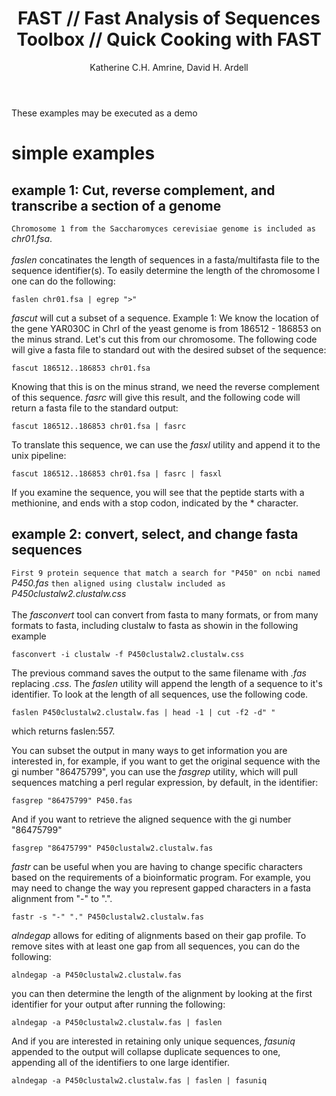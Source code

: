 #+TITLE:FAST // Fast Analysis of Sequences Toolbox // Quick Cooking with FAST
#+AUTHOR: Katherine C.H. Amrine, David H. Ardell
#+OPTIONS:H:5 num:t toc:t \n:nil @:t ::t ^:nil *:t LaTeX:t d:nil email:nil creator:nil
#+STARTUP: align

These examples may be executed as a demo 


* simple examples

** example 1: Cut, reverse complement, and transcribe a section of a genome

 =Chromosome 1 from the Saccharomyces cerevisiae genome is included as=
 /chr01.fsa/.
\\
\\
 /faslen/ concatinates the length of sequences in a fasta/multifasta file to the
 sequence identifier(s). To easily determine the length of the
 chromosome I one can do the following:

#+BEGIN_SRC shell
faslen chr01.fsa | egrep ">"
#+END_SRC

/fascut/ will cut a subset of a sequence. 
Example 1: We know the location of the gene YAR030C in ChrI of the yeast genome is from
186512 - 186853 on the minus strand. Let's cut this from our chromosome. The following
code will give a fasta file to standard out with the desired subset of the sequence:

#+BEGIN_SRC shell
fascut 186512..186853 chr01.fsa
#+END_SRC

Knowing that this is on the minus strand, we need the reverse complement of this sequence.
/fasrc/ will give this result, and the following code will return a fasta file to the standard
output:

#+BEGIN_SRC shell
fascut 186512..186853 chr01.fsa | fasrc
#+END_SRC

To translate this sequence, we can use the /fasxl/ utility and append it to the unix pipeline:

#+BEGIN_SRC shell
fascut 186512..186853 chr01.fsa | fasrc | fasxl
#+END_SRC

If you examine the sequence, you will see that the peptide starts with a methionine, and ends
with a stop codon, indicated by the * character. 

** example 2: convert, select, and change fasta sequences

 =First 9 protein sequence that match a search for "P450" on ncbi named=
 /P450.fas/ 
 =then aligned using clustalw included as= 
 /P450clustalw2.clustalw.css/
\\
\\
The /fasconvert/ tool can convert from fasta to many formats, 
or from many formats to fasta, including clustalw to fasta
as showin in the following example 

#+BEGIN_SRC shell
fasconvert -i clustalw -f P450clustalw2.clustalw.css
#+END_SRC

The previous command saves the output to the same filename with /.fas/ 
replacing /.css/. The /faslen/ utility will append the length of a sequence to it's 
identifier. To look at the length of all sequences, use the following
code. 

#+BEGIN_SRC shell
faslen P450clustalw2.clustalw.fas | head -1 | cut -f2 -d" "
#+END_SRC

which returns faslen:557. 

You can subset the output in many ways
to get information you are interested in, for example, if you want to
get the original sequence with the gi number "86475799", you can use
the /fasgrep/ utility, which will pull sequences matching a perl
regular expression, by default, in the identifier:

#+BEGIN_SRC shell
fasgrep "86475799" P450.fas
#+END_SRC

And if you want to retrieve the aligned sequence with the gi number "86475799"

#+BEGIN_SRC shell
fasgrep "86475799" P450clustalw2.clustalw.fas
#+END_SRC

/fastr/ can be useful when you are having to change specific
characters based on the requirements of a bioinformatic program. For
example, you may need to change the way you represent gapped
characters in a fasta alignment from "-" to ".". 

#+BEGIN_SRC shell
fastr -s "-" "." P450clustalw2.clustalw.fas
#+END_SRC 

/alndegap/ allows for editing of alignments based on their gap
profile. To remove sites with at least one gap from all sequences, you
can do the following:

#+BEGIN_SRC shell
alndegap -a P450clustalw2.clustalw.fas
#+END_SRC

you can then determine the length of the alignment by looking at the
first identifier for your output after running the following:

#+BEGIN_SRC shell
alndegap -a P450clustalw2.clustalw.fas | faslen
#+END_SRC

And if you are interested in retaining only unique sequences, 
/fasuniq/ appended to the output will collapse duplicate sequences to
one, appending all of the identifiers to one large identifier. 

#+BEGIN_SRC shell
alndegap -a P450clustalw2.clustalw.fas | faslen | fasuniq
#+END_SRC
